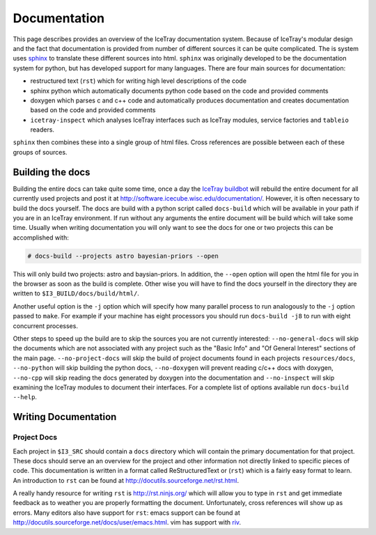 =============
Documentation
=============

This page describes provides an overview of the IceTray documentation system.
Because of IceTray's modular design and the fact that documentation is provided
from number of different sources it can be quite complicated.
The is system uses `sphinx <http://www.sphinx-doc.org/>`_ to translate these
different sources into html.
``sphinx`` was originally developed to be the documentation system for python, but
has developed support for many languages.
There are four main sources for documentation:

* restructured text (``rst``) which for writing high level descriptions of the code
* sphinx python  which automatically documents python code based on the code and
  provided comments
* doxygen which parses c and c++ code and automatically produces documentation
  and creates documentation based on the code and provided comments
* ``icetray-inspect`` which analyses IceTray interfaces such as IceTray modules,
  service factories and ``tableio`` readers.

``sphinx`` then combines these into a single group of html files.
Cross references are possible between each of these groups of sources.

Building the docs
=================

Building the entire docs can take quite some time, once a day the
`IceTray buildbot <http://builds.icecube.wisc.edu/>`_ will rebuild the entire
document for all currently used projects and post it at
`<http://software.icecube.wisc.edu/documentation/>`_.
However, it is often necessary to build the docs yourself.
The docs are build with a python script called ``docs-build`` which will be
available in your path if you are in an IceTray environment.
If run without any arguments the entire document will be build which will take
some time.
Usually when writing documentation you will only want to see the docs for one or
two projects this can be accomplished with:

.. code:: shell

   # docs-build --projects astro bayesian-priors --open

This will only build two projects: astro and baysian-priors.
In addition, the ``--open`` option will open the html file for you in the browser
as soon as the build is complete.
Other wise you will have to find the docs yourself in the directory they are
written to ``$I3_BUILD/docs/build/html/``.

Another useful option is the ``-j`` option which will specify how many parallel
process to run analogously to the ``-j`` option passed to ``make``.
For example if your machine has eight processors you should run ``docs-build -j8``
to run with eight concurrent processes.

Other steps to speed up the build are to skip the sources you are not currently
interested: ``--no-general-docs`` will skip the documents which are not associated
with any project such as the "Basic Info" and "Of General Interest" sections
of the main page. ``--no-project-docs`` will skip the build of project documents
found in each projects ``resources/docs``, ``--no-python`` will skip building the
python docs, ``--no-doxygen`` will prevent reading c/c++ docs with doxygen,
``--no-cpp`` will skip reading the docs generated by doxygen into the documentation and ``--no-inspect`` will skip examining the IceTray modules to document their interfaces. 
For a complete list of options available run ``docs-build --help``.

Writing Documentation
=====================

Project Docs
------------

Each project in ``$I3_SRC`` should contain a ``docs`` directory which will
contain the primary documentation for that project. These docs should serve an
an overview for the project and other information not directly linked to
specific pieces of code. This documentation is written in a format called
ReStructuredText or (``rst``) which is a fairly easy format to learn.
An introduction to ``rst`` can be found at `<http://docutils.sourceforge.net/rst.html>`_.

A really handy resource for writing ``rst`` is `<http://rst.ninjs.org/>`_
which will allow you to type in ``rst`` and get immediate feedback as to
weather you are properly formatting the document. Unfortunately, cross references
will show up as errors. Many editors also have support for ``rst``: emacs support
can be found at `<http://docutils.sourceforge.net/docs/user/emacs.html>`_.
vim has support with `riv <https://github.com/Rykka/riv.vim>`_.

